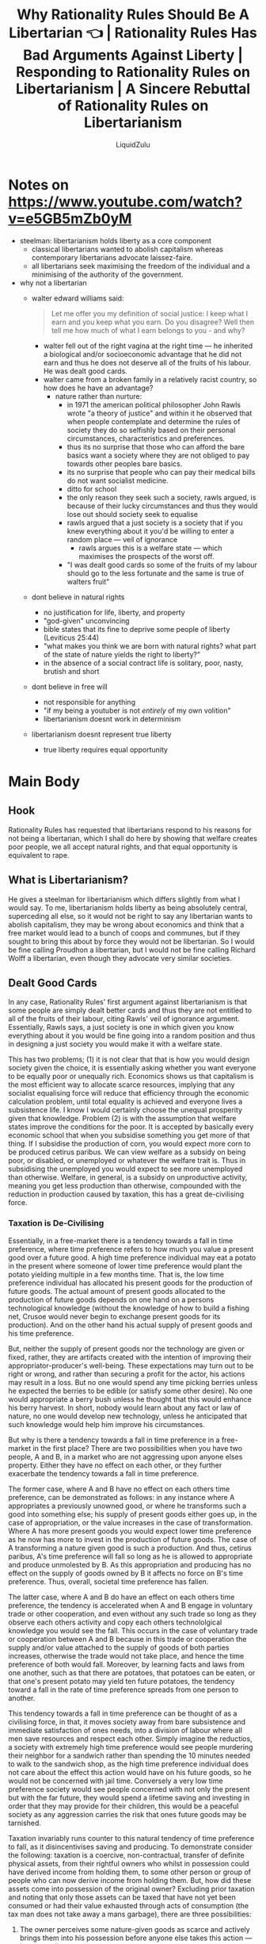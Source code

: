 #+TITLE:Why Rationality Rules Should Be A Libertarian 👈 | Rationality Rules Has Bad Arguments Against Liberty | Responding to Rationality Rules on Libertarianism | A Sincere Rebuttal of Rationality Rules on Libertarianism
#+AUTHOR:LiquidZulu
#+HTML_HEAD:<link rel="stylesheet" type="text/css" href="file:///e:/emacs/documents/org-css/css/org.css"/>
#+OPTIONS: ^:{}
#+begin_comment
/This file is best viewed in [[https://www.gnu.org/software/emacs/][emacs]]!/
#+end_comment

* Notes on https://www.youtube.com/watch?v=e5GB5mZb0yM
+ steelman: libertarianism holds liberty as a core component
  + classical libertarians wanted to abolish capitalism whereas contemporary libertarians advocate laissez-faire.
  + all libertarians seek maximising the freedom of the individual and a minimising of the authority of the government.
+ why not a libertarian
  + walter edward williams said:
    #+begin_quote
    Let me offer you my definition of social justice: I keep what I earn and you keep what you earn. Do you disagree? Well then tell me how much of what I earn belongs to you - and why?
    #+end_quote
    + walter fell out of the right vagina at the right time --- he inherited a biological and/or socioeconomic advantage that he did not earn and thus he does not deserve all of the fruits of his labour. He was dealt good cards.
    + walter came from a broken family in a relatively racist country, so how does he have an advantage?
      + nature rather than nurture:
        + in 1971 the american political philosopher John Rawls wrote "a theory of justice" and within it he observed that when people contemplate and determine the rules of society they do so selfishly based on their personal circumstances, characteristics and preferences.
        + thus its no surprise that those who can afford the bare basics want a society where they are not obliged to pay towards other peoples bare basics.
        + its no surprise that people who can pay their medical bills do not want socialist medicine.
        + ditto for school
        + the only reason they seek such a society, rawls argued, is because of their lucky circumstances and thus they would lose out should society seek to equalise
        + rawls argued that a just society is a society that if you knew everything about it you'd be willing to enter a random place --- veil of ignorance
          + rawls argues this is a welfare state --- which maximises the prospects of the worst off.
        + "I was dealt good cards so some of the fruits of my labour should go to the less fortunate and the same is true of walters fruit"
  + dont believe in natural rights
    + no justification for life, liberty, and property
    + "god-given" unconvincing
    + bible states that its fine to deprive some people of liberty (Leviticus 25:44)
    + "what makes you think we are born with natural rights? what part of the state of nature yields the right to liberty?"
    + in the absence of a social contract life is solitary, poor, nasty, brutish and short
  + dont believe in free will
    + not responsible for anything
    + "if my being a youtuber is not /entirely/ of my own volition"
    + libertarianism doesnt work in determinism
  + libertarianism doesnt represent true liberty
    + true liberty requires equal opportunity
* Main Body
** Hook
Rationality Rules has requested that libertarians respond to his reasons for not being a libertarian, which I shall do here by showing that welfare creates poor people, we all accept natural rights, and that equal opportunity is equivalent to rape.

** What is Libertarianism?
He gives a steelman for libertarianism which differs slightly from what I would say. To me, libertarianism holds liberty as being absolutely central, superceding all else, so it would not be right to say any libertarian wants to abolish capitalism, they may be wrong about economics and think that a free market would lead to a bunch of coops and communes, but if they sought to bring this about by force they would not be libertarian. So I would be fine calling Proudhon a libertarian, but I would not be fine calling Richard Wolff a libertarian, even though they advocate very similar societies.

** Dealt Good Cards
In any case, Rationality Rules' first argument against libertarianism is that some people are simply dealt better cards and thus they are not entitled to all of the fruits of their labour, citing Rawls' veil of ignorance argument. Essentially, Rawls says, a just society is one in which given you know everything about it you would be fine going into a random position and thus in designing a just society you would make it with a welfare state.

This has two problems; (1) it is not clear that that is how you would design society given the choice, it is essentially asking whether you want everyone to be equally poor or unequally rich. Economics shows us that capitalism is the most efficient way to allocate scarce resources, implying that any socialist equalising force will reduce that efficiency through the economic calculation problem, until total equality is achieved and everyone lives a subsistence life. I know I would certainly choose the unequal prosperity given that knowledge. Problem (2) is with the assumption that welfare states improve the conditions for the poor. It is accepted by basically every economic school that when you subsidise something you get more of that thing. If I subsidise the production of corn, you would expect more corn to be produced cetirus paribus. We can view welfare as a subsidy on being poor, or disabled, or unemployed or whatever the welfare trait is. Thus in subsidising the unemployed you would expect to see more unemployed than otherwise. Welfare, in general, is a subsidy on unproductive activity, meaning you get less production than otherwise, compounded with the reduction in production caused by taxation, this has a great de-civilising force.

*** Taxation is De-Civilising
Essentially, in a free-market there is a tendency towards a fall in time preference, where time preference refers to how much you value a present good over a future good. A high time preference individual may eat a potato in the present where someone of lower time preference would plant the potato yielding multiple in a few months time. That is, the low time preference individual has allocated his present goods for the production of future goods. The actual amount of present goods allocated to the production of future goods depends on one hand on a persons technological knowledge (without the knowledge of how to build a fishing net, Crusoe would never begin to exchange present goods for its production). And on the other hand his actual supply of present goods and his time preference.

But, neither the supply of present goods nor the technology are given or fixed, rather, they are artifacts created with the intention of improving their appropriator-producer's well-being. These expectations may turn out to be right or wrong, and rather than securing a profit for the actor, his actions may result in a loss. But no one would spend any time picking berries unless he expected the berries to be edible (or satisfy some other desire). No one would appropriate a berry bush unless he thought that this would enhance his berry harvest. In short, nobody would learn about any fact or law of nature, no one would develop new technology, unless he anticipated that such knowledge would help him improve his circumstances.

But why is there a tendency towards a fall in time preference in a free-market in the first place? There are two possibilities when you have two people, A and B, in a market who are not aggressing upon anyone elses property. Either they have no effect on each other, or they further exacerbate the tendency towards a fall in time preference.

The former case, where A and B have no effect on each others time preference, can be demonstrated as follows: in any instance where A appropriates a previously unowned good, or where he transforms such a good into something else; his supply of present goods either goes up, in the case of appropriation, or the value increases in the case of transformation. Where A has more present goods you would expect lower time preference as he now has more to invest in the production of future goods. The case of A transforming a nature given good is such a production. And thus, cetirus paribus, A's time preference will fall so long as he is allowed to appropriate and produce unmolested by B. As this appropriation and producing has no effect on the supply of goods owned by B it affects no force on B's time preference. Thus, overall, societal time preference has fallen.

The latter case, where A and B do have an effect on each others time preference, the tendency is accelerated when A and B engage in voluntary trade or other cooperation, and even without any such trade so long as they observe each others activity and copy each others technololgical knowledge you would see the fall. This occurs in the case of voluntary trade or cooperation between A and B because in this trade or cooperation the supply and/or value attached to the supply of goods of both parties increases, otherwise the trade would not take place, and hence the time preference of both would fall. Moreover, by learning facts and laws from one another, such as that there are potatoes, that potatoes can be eaten, or that one's present potato may yield ten future potatoes, the tendency toward a fall in the rate of time preference spreads from one person to another.

This tendency towards a fall in time preference can be thought of as a civilising force, in that, it moves society away from bare subsistence and immediate satisfaction of ones needs, into a division of labour where all men save resources and respect each other. Simply imagine the reductios, a society with extremely high time preference would see people murdering their neighbor for a sandwich rather than spending the 10 minutes needed to walk to the sandwich shop, as the high time preference individual does not care about the effect this action would have on his future goods, so he would not be concerned with jail time. Conversely a very low time preference society would see people concerned with not only the present but with the far future, they would spend a lifetime saving and investing in order that they may provide for their children, this would be a peaceful society as any aggression carries the risk that ones future goods may be tarnished.

Taxation invariably runs counter to this natural tendency of time preference to fall, as it disincentivises saving and producing. To demonstrate consider the following: taxation is a coercive, non-contractual, transfer of definite physical assets, from their rightful owners who whilst in possession could have derived income from holding them, to some other person or group of people who can now derive income from holding them. But, how did these assets come into possession of the original owner? Excluding prior taxation and noting that only those assets can be taxed that have not yet been consumed or had their value exhausted through acts of consumption (the tax man does not take away a mans garbage), there are three possibilities:

1. The owner perceives some nature-given goods as scarce and actively brings them into his possession before anyone else takes this action --- homesteading
2. The owner produced them through nature-aquired goods that he previously homesteaded --- production
3. Through voluntary, contractual, aquisition from a previous appropriator or producer --- trade

It is only through these methods; homesteading, production, and trade, that one is capable of acquiring taxable assets. From this it follows that any form of taxation implies a reduction of income a person can expect to receive from homestaeding, production, or trade. Since these activities require the employment of scarce means which could be used for consumption or leisure their opportunity cost is raised, that is to say, as the revenue one may generate is reduced they value those means relatively lower than the other means they could have undertaken. Following from this, the marginal utility of homesteading, producing, and trading is decreased and the marginal utility of consumption and leisure increased. Accordingly there will be a tendency to shift from the former means to the latter ones, and as the latter means are those of high time preference and are non-productive this is a counter-tendency affecting a /raise/ of time preference. Thus, taxation, in its reduction of both present and future income for producers, effects a tendancy towards higher time preferences cetirus paribus.

Moreover, ignoring the economics for a second, the fact that some people may have been dealt a better hand does not imply that they do not deserve the fruits of their labour. Rationality Rules himself says that some of the fruits of his labour should go to the less fortunate, if he truly believes this I look forward to his next video announcing that he has sold all of his non-essential possessions to give to the poor of the world, unless it is only to some arbitrary limit that he doesn't deserve his stuff, in which case I want him to define that limit.

** Natural rights
Rationality Rules' second criticism of libertarianism is that he does not believe in natural rights, but before I defend rights I ask that you click the like button if you want to see more content that defends liberty from its critics.

So, lets first discuss what natural rights even are. Natural rights theory states that due to your nature you have certain immutable rights that may not be justly denied to you, libertarians say this only extends to property rights though some are a little poetic in saying you have life, liberty and the pursuit of happiness. I don't know what a right to life or the pursit of happiness would entail so I shall stick to property rights. Your natural property rights are that you get the just say over how your property may be used, and that is it. So someone couldn't stab you if you had done nothing to them as you own your body.

One of Rationality's criticism of this is in the use of the phrase "god-given" with respect to rights, as he is an atheist. In context though, it should be read more like "nature-given," and this is how most modern libertarians use it, for example Rothbard explains natural rights from a secular view in /Ethics of Liberty/.

In any case, Rationality poses the following question; "what makes you think we are born with natural rights? What part of the state of nature yields the right to liberty?" To answer I provide my intersubjective demonstration of liberty, with a note that I need not prove, a priori, that you necessarily have a right to liberty, all I must do is show that Rationality necessarily agrees that people have a right to liberty, as the fact that I cannot prove to you that it is objectively bad to murder someone does not mean that we cannot intersubjectively agree that murder is bad and therefore agree to a system in which murder is banned.

*** Intersubjective Self-Ownership
Regardless, I demonstrate this by looking at what it would take to reject self-ownership. Ownership is the exclusive say over how something may be used. If I own a tree I may say whether my neighbor is allowed to pick apples from it or chop it down or whatever, if he did something to the tree I did not consent to he would have violated my ownership of that tree. In this, I pose a counter-question to Rationality, "should I have the exclusive say over how my own body is used?" He can respond in one of two ways:

1. I do have the exclusive say in which case I am a self-owner and we agree on libertarianism
2. I do not have the exclusive say in which case someone else must own me in which case Rationality must come out in favour of slavery, something I doubt he is for.

This puts him in a sticky situation, he is unable to meaningfully hold two contradictory positions, so if we agree that slavery is wrong then he must necessarily accept that people should have their self-ownership recognised. If he disagrees with any of the conclusions of that axiom of self-ownership, he must re-address the slavery point.

What are some of the implications of self ownership? Well if he agrees with that and homesteading then we have all of libertarianism. But aha! What if he rejects the homesteading principle, in that case I would ask what his counter-principle is.

For any given piece of property in his system that property must have originally been some nature-given resource, called /land/ in economic circles. So at what point did this land turn into the property? Say it is a berry that Crusoe has after picking it from a bush, would it be when the berry was first grown? That doesn't seem right, Crusoe was nowhere to be seen, how could it be said that he has the just say over its use if he doesn't know of its existence. Would it be when Crusoe becomes aware of it? That, too, seems dubious, unless we are to suppose that someone has just ownership over the moon, the stars, the sun, everything that a human eye has come across must have been seen by someone first, so do they own those parts of the cosmos? That seems wrong too. How about when Crusoe actually picks the berry? That seems like it would solve our problems, I can't see any more reasonable option available.

So now, what does Rationality suggest, because if he accepts that it is when Crusoe picks the berry that he owns it then he agrees with self-ownership and homesteading, and thus is a Rothbardian. Perhaps he accepts the arbitrary tacked on proviso of locke, stating that enough must be left into common, in which case I would ask him to define how Crusoe must know this and at what point his picking of the berry is no longer allowed. Whats more, imagine a group of people on an island called 1--1000. There are similarly 1000 berries, person 1 picks a berry, so too does 2, then 3, and so on until person 1000 is reached, if the proviso holds he is prohibited from picking this final berry as it would prevent others from getting a berry. But then we are faced with the issue that 999's picking of berry 999 stopped 1000 from picking a berry, so he also violated the proviso, similarly 998 has as well. This logic propogates back to the very first berry, we are forced to conclude that 1 is not allowed to pick berry 1 as it would not leave enough in common, meaning nobody may appropriate anything from nature, something I doubt Rationality Rules' agrees with.

** Free-will
Rationality's third argument against libertarianism is that the universe is deterministic and thus people are not responsible for anything. But if we are to be so severely reductive why care about anything at all, why say that people who are less fortunate should have stuff given to them, its all pre-determined, who cares right!? I think everyone can see how ridiculous and pointlessly reductive I am being, but that is exactly what Rationality is doing but he limits his rejection of moral responsibility only to libertarianism, why not reject it everywhere? I cannot imagine he would be satisfied if I replied to every video of his saying, "boltzmann brain, boom no point in arguing, pussy."

** Libertarianism Doesn't Represent /True/ Liberty
His final point against libertarianism is that it does not represent /true/ liberty and that /true/ liberty requires equality of opportunity. To which I ask whether every single person should be given an equal opportunity to be in a relationship with Scarlett Johansson. Isn't it just so anti-liberty that only her husband gets to sleep with her!? I never got such an opportunity and thus the government should step in and force her to get in bed with me, it's only fair. This does after all fit perfectly within the logic of equality of opprotunity when it comes to jobs, to reject nepotism or other forms of discrimination in hiring is to reject consent.
